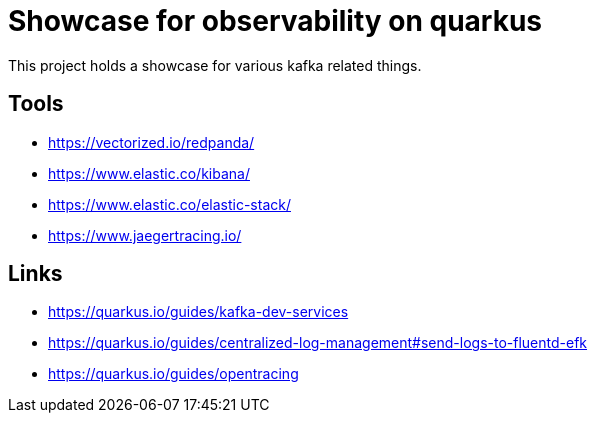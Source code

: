 = Showcase for observability on quarkus

This project holds a showcase for various kafka related things.

== Tools

- https://vectorized.io/redpanda/
- https://www.elastic.co/kibana/
- https://www.elastic.co/elastic-stack/
- https://www.jaegertracing.io/

== Links

- https://quarkus.io/guides/kafka-dev-services
- https://quarkus.io/guides/centralized-log-management#send-logs-to-fluentd-efk
- https://quarkus.io/guides/opentracing